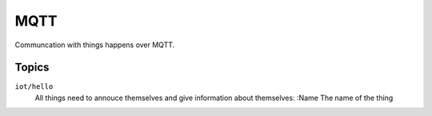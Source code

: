 ====
MQTT
====

Communcation with things happens over MQTT. 

Topics
======

``iot/hello``
  All things need to annouce themselves and give information about themselves:
  :Name The name of the thing